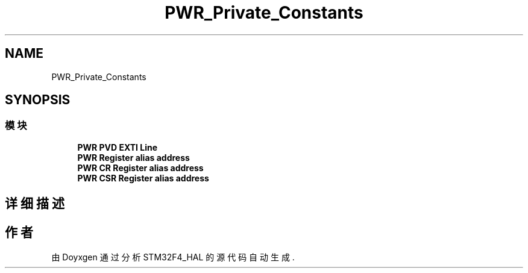 .TH "PWR_Private_Constants" 3 "2020年 八月 7日 星期五" "Version 1.24.0" "STM32F4_HAL" \" -*- nroff -*-
.ad l
.nh
.SH NAME
PWR_Private_Constants
.SH SYNOPSIS
.br
.PP
.SS "模块"

.in +1c
.ti -1c
.RI "\fBPWR PVD EXTI Line\fP"
.br
.ti -1c
.RI "\fBPWR Register alias address\fP"
.br
.ti -1c
.RI "\fBPWR CR Register alias address\fP"
.br
.ti -1c
.RI "\fBPWR CSR Register alias address\fP"
.br
.in -1c
.SH "详细描述"
.PP 

.SH "作者"
.PP 
由 Doyxgen 通过分析 STM32F4_HAL 的 源代码自动生成\&.
